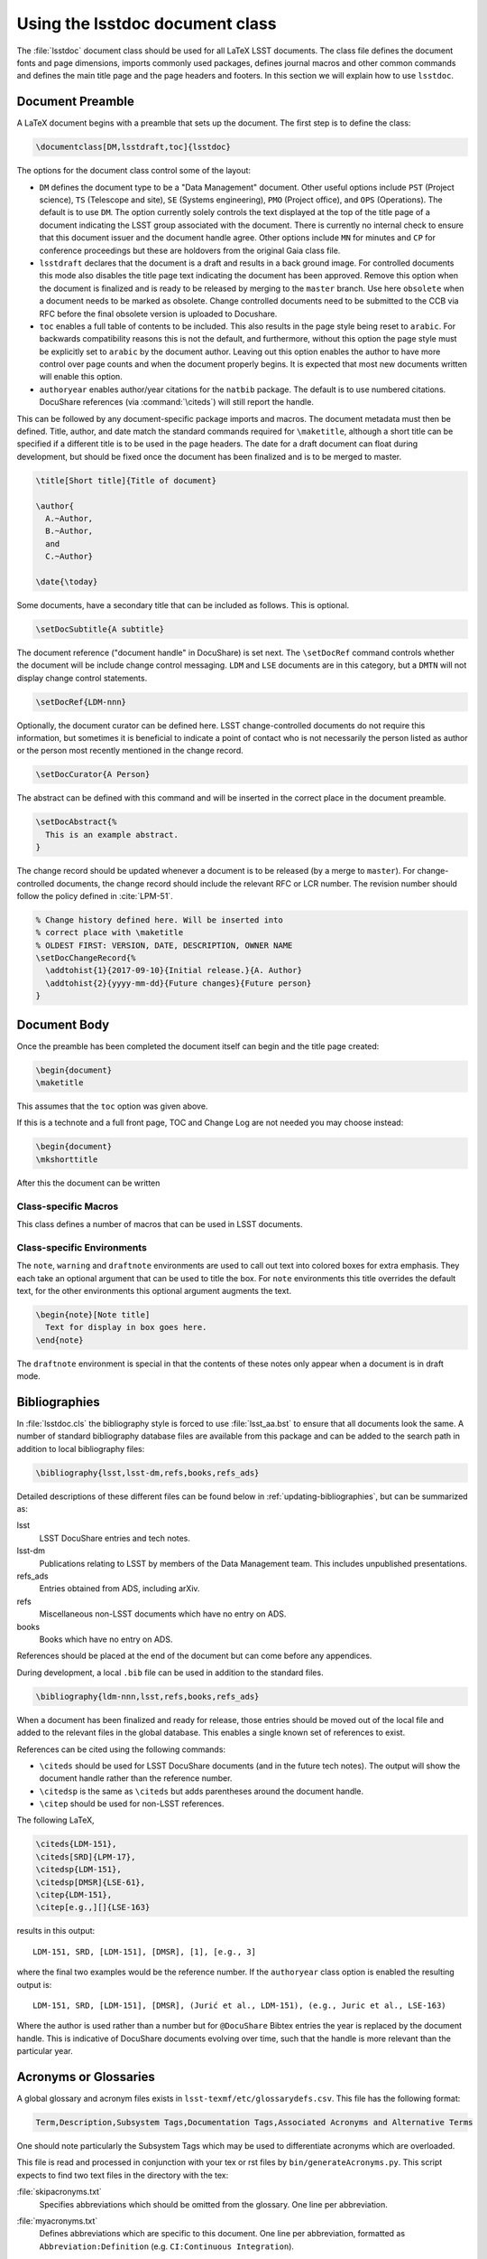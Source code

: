 .. _lsstdoc:

################################
Using the lsstdoc document class
################################

The :file:`lsstdoc` document class should be used for all LaTeX LSST documents.
The class file defines the document fonts and page dimensions, imports commonly used packages, defines journal macros and other common commands and defines the main title page and the page headers and footers.
In this section we will explain how to use ``lsstdoc``.

.. seealso::

   - :ref:`document-template`
   - :ref:`examples`

.. Consider moving the macros into a separate style file in order to make it easier to document them.

.. _lsstdoc-preamble:

Document Preamble
=================

A LaTeX document begins with a preamble that sets up the document.
The first step is to define the class:

.. code-block:: latex

   \documentclass[DM,lsstdraft,toc]{lsstdoc}

The options for the document class control some of the layout:

* ``DM`` defines the document type to be a "Data Management" document.
  Other useful options include ``PST`` (Project science), ``TS`` (Telescope and site), ``SE`` (Systems engineering), ``PMO`` (Project office), and ``OPS`` (Operations).
  The default is to use ``DM``.
  The option currently solely controls the text displayed at the top of the title page of a document indicating the LSST group associated with the document.
  There is currently no internal check to ensure that this document issuer and the document handle agree.
  Other options include ``MN`` for minutes and ``CP`` for conference proceedings but these are holdovers from the original Gaia class file.
* ``lsstdraft`` declares that the document is a draft and results in a back ground image.
  For controlled documents this mode also disables the title page text indicating the document has been approved.
  Remove this option when the document is finalized and is ready to be released by merging to the ``master`` branch.
  Use here ``obsolete`` when a document needs to be marked as obsolete.
  Change controlled documents need to be submitted to the CCB via RFC before the final obsolete version is uploaded to Docushare.
* ``toc`` enables a full table of contents to be included.
  This also results in the page style being reset to ``arabic``.
  For backwards compatibility reasons this is not the default, and furthermore, without this option the page style must be explicitly set to ``arabic`` by the document author.
  Leaving out this option enables the author to have more control over page counts and when the document properly begins.
  It is expected that most new documents written will enable this option.
* ``authoryear`` enables author/year citations for the ``natbib`` package.
  The default is to use numbered citations.
  DocuShare references (via :command:`\citeds`) will still report the handle.

This can be followed by any document-specific package imports and macros.
The document metadata must then be defined.
Title, author, and date match the standard commands required for ``\maketitle``, although a short title can be specified if a different title is to be used in the page headers.
The date for a draft document can float during development, but should be fixed once the document has been finalized and is to be merged to master.

.. code-block:: latex

   \title[Short title]{Title of document}

   \author{
     A.~Author,
     B.~Author,
     and
     C.~Author}

   \date{\today}

Some documents, have a secondary title that can be included as follows.
This is optional.

.. code-block:: latex

   \setDocSubtitle{A subtitle}

The document reference ("document handle" in DocuShare) is set next.
The ``\setDocRef`` command controls whether the document will be include change control messaging.
``LDM`` and ``LSE`` documents are in this category, but a ``DMTN`` will not display change control statements.

.. code-block:: latex

   \setDocRef{LDM-nnn}

Optionally, the document curator can be defined here.
LSST change-controlled documents do not require this information, but sometimes it is beneficial to indicate a point of contact who is not necessarily the person listed as author or the person most recently mentioned in the change record.

.. code-block:: latex

   \setDocCurator{A Person}

The abstract can be defined with this command and will be inserted in the correct place in the document preamble.

.. code-block:: latex

   \setDocAbstract{%
     This is an example abstract.
   }


The change record should be updated whenever a document is to be released (by a merge to ``master``).
For change-controlled documents, the change record should include the relevant RFC or LCR number.
The revision number should follow the policy defined in :cite:`LPM-51`.

.. code-block:: latex

   % Change history defined here. Will be inserted into
   % correct place with \maketitle
   % OLDEST FIRST: VERSION, DATE, DESCRIPTION, OWNER NAME
   \setDocChangeRecord{%
     \addtohist{1}{2017-09-10}{Initial release.}{A. Author}
     \addtohist{2}{yyyy-mm-dd}{Future changes}{Future person}
   }

.. _lsstdoc-body:

Document Body
=============

Once the preamble has been completed the document itself can begin and the title page created:

.. code-block:: latex

   \begin{document}
   \maketitle

This assumes that the ``toc`` option was given above.

If this is a technote and a full front page, TOC and Change Log are not needed you may choose instead:

.. code-block:: latex

   \begin{document}
   \mkshorttitle

After this the document can be written

.. _lsstdoc-macros:

Class-specific Macros
---------------------

This class defines a number of macros that can be used in LSST documents.

Class-specific Environments
---------------------------

The ``note``, ``warning`` and ``draftnote`` environments are used to call out text into colored boxes for extra emphasis.
They each take an optional argument that can be used to title the box.
For ``note`` environments this title overrides the default text, for the other environments this optional argument augments the text.

.. code-block:: latex

   \begin{note}[Note title]
     Text for display in box goes here.
   \end{note}

The ``draftnote`` environment is special in that the contents of these notes only appear when a document is in draft mode.

.. _lsstdoc-bib:

Bibliographies
==============

In :file:`lsstdoc.cls` the bibliography style is forced to use :file:`lsst_aa.bst` to ensure that all documents look the same.
A number of standard bibliography database files are available from this package and can be added to the search path in addition to local bibliography files:

.. code-block:: latex

  \bibliography{lsst,lsst-dm,refs,books,refs_ads}

Detailed descriptions of these different files can be found below in :ref:`updating-bibliographies`, but can be summarized as:

lsst
    LSST DocuShare entries and tech notes.
lsst-dm
    Publications relating to LSST by members of the Data Management team.
    This includes unpublished presentations.
refs_ads
    Entries obtained from ADS, including arXiv.
refs
    Miscellaneous non-LSST documents which have no entry on ADS.
books
    Books which have no entry on ADS.

References should be placed at the end of the document but can come before any appendices.

During development, a local ``.bib`` file can be used in addition to the standard files.

.. code-block:: latex

  \bibliography{ldm-nnn,lsst,refs,books,refs_ads}

When a document has been finalized and ready for release, those entries should be moved out of the local file and added to the relevant files in the global database.
This enables a single known set of references to exist.

References can be cited using the following commands:

* ``\citeds`` should be used for LSST DocuShare documents (and in the future tech notes).
  The output will show the document handle rather than the reference number.
* ``\citedsp`` is the same as ``\citeds`` but adds parentheses around the document handle.
* ``\citep`` should be used for non-LSST references.

The following LaTeX,

.. code-block:: latex

   \citeds{LDM-151},
   \citeds[SRD]{LPM-17},
   \citedsp{LDM-151},
   \citedsp[DMSR]{LSE-61},
   \citep{LDM-151},
   \citep[e.g.,][]{LSE-163}

results in this output:

::

  LDM-151, SRD, [LDM-151], [DMSR], [1], [e.g., 3]

where the final two examples would be the reference number.
If the ``authoryear`` class option is enabled the resulting output is:

::

  LDM-151, SRD, [LDM-151], [DMSR], (Jurić et al., LDM-151), (e.g., Juric et al., LSE-163)

Where the author is used rather than a number but for ``@DocuShare`` Bibtex entries the year is replaced by the document handle.
This is indicative of DocuShare documents evolving over time, such that the handle is more relevant than the particular year.

Acronyms or Glossaries
======================
A global glossary and acronym files exists in ``lsst-texmf/etc/glossarydefs.csv``.   This file has the following format:

.. code-block:: latex

   Term,Description,Subsystem Tags,Documentation Tags,Associated Acronyms and Alternative Terms

One should note particularly the Subsystem Tags which may be used to differentiate acronyms which are overloaded.

This file is read and processed in conjunction with your tex or rst  files by ``bin/generateAcronyms.py``.
This script expects to find two text files in the directory with the tex:

:file:`skipacronyms.txt`
   Specifies abbreviations which should be omitted from the glossary.
   One line per abbreviation.

:file:`myacronyms.txt`
   Defines abbreviations which are specific to this document.
   One line per abbreviation, formatted as ``Abbreviation:Definition`` (e.g. ``CI:Continuous Integration``).

   **OR**

:file:`myglossarydefs.csv`
   Defines abbreviations and glossary entries which are specific to this document.
   One line per definition os the same format as glossarydefs.csv given above.
   Only read if myacronyms.txt does not exist.


.. note::
   Only one of myacronyms.txt or myglossarydefs.csv is used you should not have both files.
   If you have both only myacronyms.txt is used.

To select a tag or tags for the definitions add ``-t "tag1 tag2"`` to the call to the script.

``generateAcronyms.py`` can generate either an acronyms table or a glossary. These modes are described in the following sections.

Acronyms
--------

By default, ``generateAcronyms.py`` generates a file called ``acronyms.tex`` with a table of acronyms and definitions based on acronyms detected in the document's tex files. You can include this file in your document using ``\input{acronyms.tex}``.

Example usage:

.. code-block:: sh

   generateAcronyms.py -t "DM"

The ``-t "DM"`` flag selects DM definitions over other conflicting definitions.

This ``generateAcronyms.py`` can be added to the document's ``Makefile`` for auto-generation.


Glossary
--------
You can generate a glossary (instead of an acronym table) by passing a ``-g`` flag:

.. code-block:: sh

   generateAcronyms.py -g -t "DM"

In this mode, the script parses the document's tex files looking for acronyms that exist in ``lsst-texmf/etc/glossarydefs.csv`` to generate an ``aglossary.tex``. That glossary file contains a set of tex glossary and acronym definitions that use the ``\gls{}`` macro in your tex file.

.. note::

   Some definitions refer to other definitions. You may need to run the ``generateAcronyms.py -g -t "DM"`` command, including ``aglossary.tex`` several times to get them all.

To use the glossary, include the ``aglossary.tex`` file before the document begins:

.. code-block:: latex

   \input{aglossary.tex}
   \makeglossaries

   \begin{document}
   ...

At the point where you wish to have the glossary produced in your tex file, you must add:

.. code-block:: latex

   \printglossaries

You must also wrap terms that appear in the document's text with a ``\gls{}`` command. If you run ``generateAcronyms.py -t "DM" -gu`` on one or more tex files the script will update your file and, for definitions in ``aglossary.tex``, add a ``\gls{}`` around terms.

.. important::

   We do not suggest adding ``generateAcronyms.py`` with the ``-gu`` flags to Makefile as it occasionally does something unexpected so you should run it and check the result by building the document.

Output mode 
-----------
You may output acronyms as text, rst or tex
using the ``-m`` or ``-mode`` flag:

.. code-block:: sh

   generateAcronyms.py -m rst -t "DM"

for example would output an rst file. 

The current modes are ``tex, rst, txt`` and the default is tex. ``txt`` outputs a tab separated list. ``rst`` adorns the tex output with RST markup to make an RST table.

